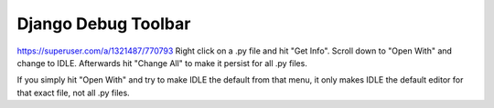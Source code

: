 ====================
Django Debug Toolbar
====================

https://superuser.com/a/1321487/770793
Right click on a .py file and hit "Get Info". Scroll down to "Open With" and change to IDLE. Afterwards hit "Change All" to make it persist for all .py files.

If you simply hit "Open With" and try to make IDLE the default from that menu, it only makes IDLE the default editor for that exact file, not all .py files.

